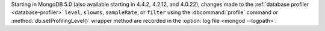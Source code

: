 Starting in MongoDB 5.0 (also available starting in 4.4.2, 4.2.12, and
4.0.22), changes made to the :ref:`database profiler
<database-profiler>` ``level``, ``slowms``, ``sampleRate``, or
``filter`` using the :dbcommand:`profile` command or
:method:`db.setProfilingLevel()` wrapper method are recorded in the
:option:`log file <mongod --logpath>`.